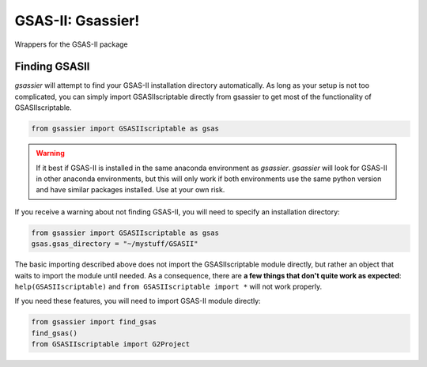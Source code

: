 GSAS-II: Gsassier!
==================

Wrappers for the GSAS-II package

Finding GSASII
--------------

*gsassier* will attempt to find your GSAS-II installation directory
automatically. As long as your setup is not too complicated, you can
simply import GSASIIscriptable directly from gsassier to get most of
the functionality of GSASIIscriptable.

.. code-block:: python

		from gsassier import GSASIIscriptable as gsas

.. warning::

   If it best if GSAS-II is installed in the same anaconda environment
   as *gsassier*. *gsassier* will look for GSAS-II in other anaconda
   environments, but this will only work if both environments use the
   same python version and have similar packages installed. Use at
   your own risk.

If you receive a warning about not finding GSAS-II, you will need to
specify an installation directory:

.. code-block:: python

		from gsassier import GSASIIscriptable as gsas
		gsas.gsas_directory = "~/mystuff/GSASII"

The basic importing described above does not import the
GSASIIscriptable module directly, but rather an object that waits to
import the module until needed. As a consequence, there are **a few
things that don't quite work as expected**: ``help(GSASIIscriptable)``
and ``from GSASIIscriptable import *`` will not work properly.

If you need these features, you will need to import GSAS-II module
directly:

.. code-block:: python

		from gsassier import find_gsas
		find_gsas()
		from GSASIIscriptable import G2Project
